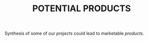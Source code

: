 #+title: POTENTIAL PRODUCTS
#+roam_tags: HL

Synthesis of some of our /projects/ could lead to marketable /products/.

* Contributes to                                                   :noexport:

- [[file:20200814210243-business_development.org][BUSINESS DEVELOPMENT]]
